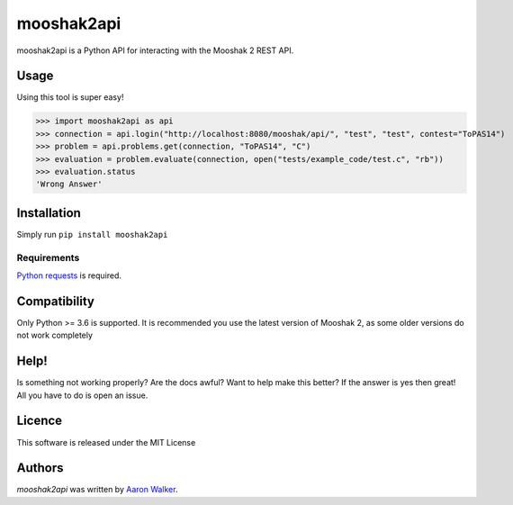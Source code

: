mooshak2api
===========

.. image:: https://img.shields.io/pypi/v/mooshak2api.svg
   :target: https://pypi.python.org/pypi/mooshak2api
   :alt: Latest PyPI version

.. image:: https://travis-ci.org/vCra/mooshak2api.png
   :target: https://travis-ci.org/vCra/mooshak2api
   :alt: Latest Travis CI build status

.. image:: https://api.codeclimate.com/v1/badges/8e8e91a4db09a5f731a9/test_coverage
   :target: https://codeclimate.com/github/vCra/mooshak2api/test_coverage
   :alt: Test Coverage

.. image:: https://api.codeclimate.com/v1/badges/8e8e91a4db09a5f731a9/maintainability
   :target: https://codeclimate.com/github/vCra/mooshak2api/maintainability
   :alt: Maintainability

.. image:: https://readthedocs.org/projects/mooshak2api/badge/?version=latest
   :target: https://mooshak2api.readthedocs.io/en/latest/?badge=latest
   :alt: Documentation Status

mooshak2api is a Python API for interacting with the Mooshak 2 REST API.

Usage
-----
Using this tool is super easy!

>>> import mooshak2api as api
>>> connection = api.login("http://localhost:8080/mooshak/api/", "test", "test", contest="ToPAS14")
>>> problem = api.problems.get(connection, "ToPAS14", "C")
>>> evaluation = problem.evaluate(connection, open("tests/example_code/test.c", "rb"))
>>> evaluation.status
'Wrong Answer'

Installation
------------

Simply run ``pip install mooshak2api``

Requirements
^^^^^^^^^^^^

`Python requests
<http://docs.python-requests.org/en/master/>`_ is required.

Compatibility
-------------

Only Python >= 3.6 is supported.
It is recommended you use the latest version of Mooshak 2, as some older versions do not work completely

Help!
-----

Is something not working properly? Are the docs awful? Want to help make this better?
If the answer is yes then great! All you have to do is open an issue. 

Licence
-------

This software is released under the MIT License

Authors
-------

`mooshak2api` was written by `Aaron Walker <aaw13@aber.ac.uk>`_.
